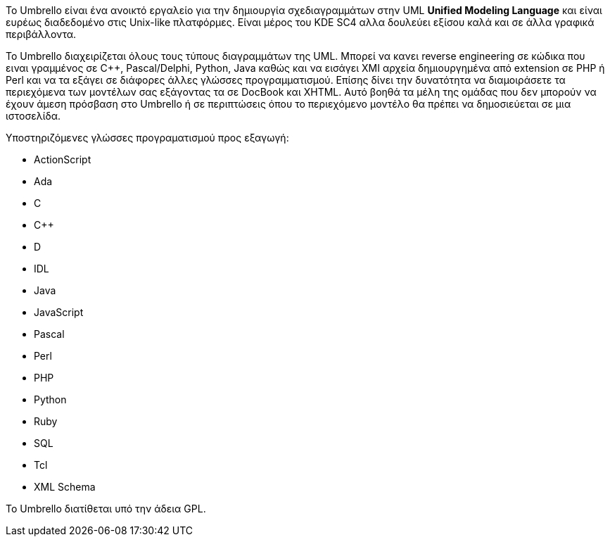 Το Umbrello είναι ένα ανοικτό εργαλείο για την δημιουργία σχεδιαγραμμάτων 
στην UML *Unified Modeling Language* και είναι ευρέως διαδεδομένο στις Unix-like πλατφόρμες. 
Είναι μέρος του KDE SC4 αλλα δουλεύει εξίσου καλά και σε άλλα γραφικά περιβάλλοντα.

Το Umbrello διαχειρίζεται όλους τους τύπους διαγραμμάτων της UML.
Μπορεί να κανει reverse engineering σε κώδικα που ειναι γραμμένος σε C++, Pascal/Delphi, Python, Java καθώς
και να εισάγει XMI αρχεία δημιουργημένα από extension σε PHP ή Perl και να τα εξάγει σε διάφορες άλλες
γλώσσες προγραμματισμού. Επίσης δίνει την δυνατότητα να διαμοιράσετε τα περιεχόμενα των μοντέλων σας 
εξάγοντας τα σε DocBook και XHTML. Αυτό βοηθά τα μέλη της ομάδας που δεν μπορούν να έχουν άμεση πρόσβαση 
στο Umbrello ή σε περιπτώσεις όπου το περιεχόμενο μοντέλο θα πρέπει να δημοσιεύεται σε μια ιστοσελίδα.

Υποστηριζόμενες γλώσσες προγραματισμού προς εξαγωγή:

* ActionScript
* Ada
* C
* C++
* D
* IDL
* Java
* JavaScript
* Pascal
* Perl
* PHP
* Python
* Ruby
* SQL
* Tcl
* XML Schema

Το Umbrello διατίθεται υπό την άδεια GPL.

